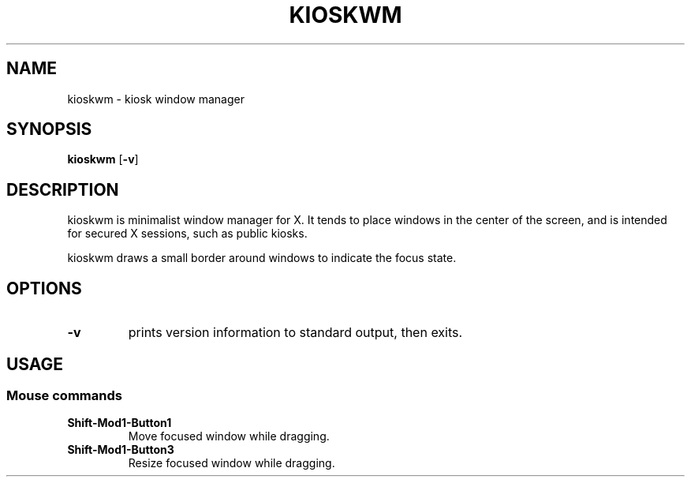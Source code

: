 .TH KIOSKWM 1 kioskwm\-VERSION
.SH NAME
kioskwm \- kiosk window manager
.SH SYNOPSIS
.B kioskwm
.RB [ \-v ]
.SH DESCRIPTION
kioskwm is minimalist window manager for X. It tends to place windows in
the center of the screen, and is intended for secured X sessions, such as
public kiosks.
.P
kioskwm draws a small border around windows to indicate the focus state.
.SH OPTIONS
.TP
.B \-v
prints version information to standard output, then exits.
.SH USAGE
.SS Mouse commands
.TP
.B Shift\-Mod1\-Button1
Move focused window while dragging.
.TP
.B Shift\-Mod1\-Button3
Resize focused window while dragging.
